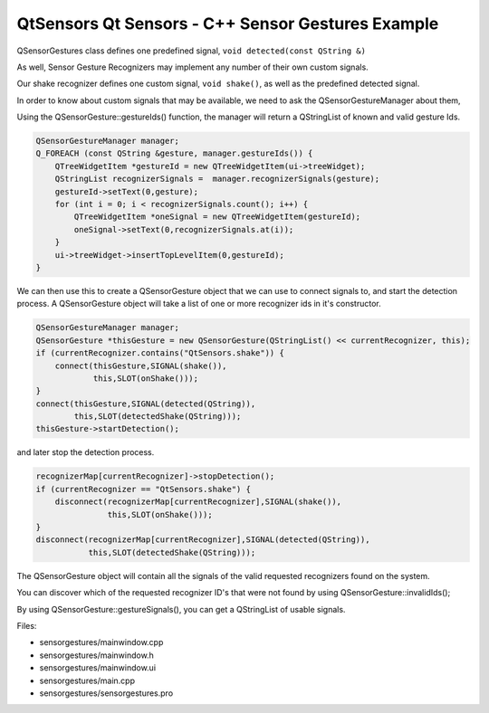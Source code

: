 .. _sdk_qtsensors_qt_sensors_-_c++_sensor_gestures_example:

QtSensors Qt Sensors - C++ Sensor Gestures Example
==================================================



QSensorGestures class defines one predefined signal, ``void detected(const QString &)``

As well, Sensor Gesture Recognizers may implement any number of their own custom signals.

Our shake recognizer defines one custom signal, ``void shake()``, as well as the predefined detected signal.

In order to know about custom signals that may be available, we need to ask the QSensorGestureManager about them,

Using the QSensorGesture::gestureIds() function, the manager will return a QStringList of known and valid gesture Ids.

.. code:: cpp

    QSensorGestureManager manager;
    Q_FOREACH (const QString &gesture, manager.gestureIds()) {
        QTreeWidgetItem *gestureId = new QTreeWidgetItem(ui->treeWidget);
        QStringList recognizerSignals =  manager.recognizerSignals(gesture);
        gestureId->setText(0,gesture);
        for (int i = 0; i < recognizerSignals.count(); i++) {
            QTreeWidgetItem *oneSignal = new QTreeWidgetItem(gestureId);
            oneSignal->setText(0,recognizerSignals.at(i));
        }
        ui->treeWidget->insertTopLevelItem(0,gestureId);
    }

We can then use this to create a QSensorGesture object that we can use to connect signals to, and start the detection process. A QSensorGesture object will take a list of one or more recognizer ids in it's constructor.

.. code:: cpp

    QSensorGestureManager manager;
    QSensorGesture *thisGesture = new QSensorGesture(QStringList() << currentRecognizer, this);
    if (currentRecognizer.contains("QtSensors.shake")) {
        connect(thisGesture,SIGNAL(shake()),
                this,SLOT(onShake()));
    }
    connect(thisGesture,SIGNAL(detected(QString)),
            this,SLOT(detectedShake(QString)));
    thisGesture->startDetection();

and later stop the detection process.

.. code:: cpp

        recognizerMap[currentRecognizer]->stopDetection();
        if (currentRecognizer == "QtSensors.shake") {
            disconnect(recognizerMap[currentRecognizer],SIGNAL(shake()),
                       this,SLOT(onShake()));
        }
        disconnect(recognizerMap[currentRecognizer],SIGNAL(detected(QString)),
                   this,SLOT(detectedShake(QString)));

The QSensorGesture object will contain all the signals of the valid requested recognizers found on the system.

You can discover which of the requested recognizer ID's that were not found by using QSensorGesture::invalidIds();

By using QSensorGesture::gestureSignals(), you can get a QStringList of usable signals.

Files:

-  sensorgestures/mainwindow.cpp
-  sensorgestures/mainwindow.h
-  sensorgestures/mainwindow.ui
-  sensorgestures/main.cpp
-  sensorgestures/sensorgestures.pro

